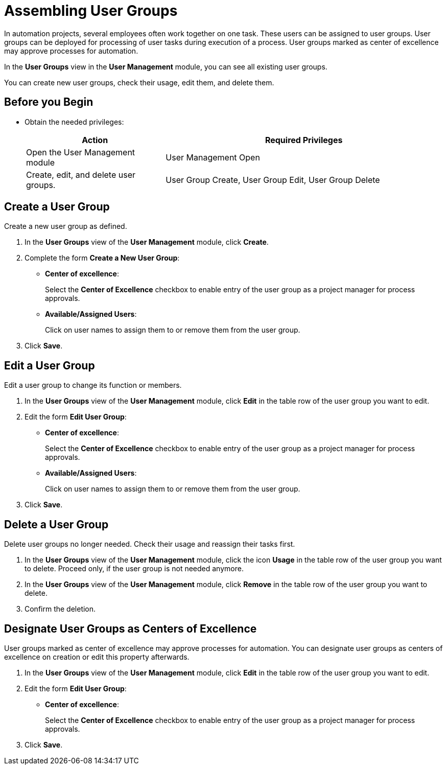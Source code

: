 

= Assembling User Groups

In automation projects, several employees often work together on one task. These users can be assigned to user groups. User groups can be deployed for processing of user tasks during execution of a process. User groups marked as center of excellence may approve processes for automation.

In the *User Groups* view in the *User Management* module, you can see all existing user groups.

You can create new user groups, check their usage, edit them, and delete them.

== Before you Begin

* Obtain the needed privileges:
+
[cols="1,2"]
|===
|*Action* |*Required Privileges*

|Open the User Management module
|User Management Open

|Create, edit, and delete user groups.
|User Group Create, User Group Edit, User Group Delete

|===

== Create a User Group

Create a new user group as defined.

. In the *User Groups* view of the *User Management* module, click *Create*.
. Complete the form *Create a New User Group*:
+
* *Center of excellence*:
+
Select the *Center of Excellence* checkbox to enable entry of the user group as a project manager for process approvals.
* *Available/Assigned Users*:
+
Click on user names to assign them to or remove them from the user group.
. Click *Save*.

== Edit a User Group

Edit a user group to change its function or members.

. In the *User Groups* view of the *User Management* module, click *Edit* in the table row of the user group you want to edit.
. Edit the form *Edit User Group*:
+
* *Center of excellence*:
+
Select the *Center of Excellence* checkbox to enable entry of the user group as a project manager for process approvals.
* *Available/Assigned Users*:
+
Click on user names to assign them to or remove them from the user group.
. Click *Save*.

== Delete a User Group

Delete user groups no longer needed. Check their usage and reassign their tasks first.

. In the *User Groups* view of the *User Management* module, click the icon *Usage* in the table row of the user group you want to delete. Proceed only, if the user group is not needed anymore.
. In the *User Groups* view of the *User Management* module, click *Remove* in the table row of the user group you want to delete.
. Confirm the deletion.

== Designate User Groups as Centers of Excellence

User groups marked as center of excellence may approve processes for automation. You can designate user groups as centers of excellence on creation or edit this property afterwards.

. In the *User Groups* view of the *User Management* module, click *Edit* in the table row of the user group you want to edit.
. Edit the form *Edit User Group*:
+
* *Center of excellence*:
+
Select the *Center of Excellence* checkbox to enable entry of the user group as a project manager for process approvals.
. Click *Save*.
